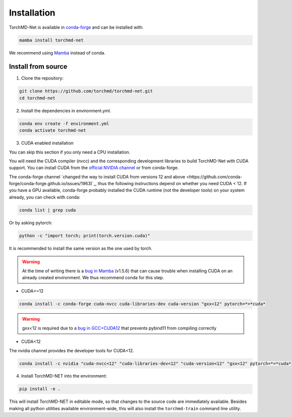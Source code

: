 Installation
============

TorchMD-Net is available in `conda-forge <https://conda-forge.org/>`_ and can be installed with:

.. code-block:: shell

   mamba install torchmd-net

We recommend using `Mamba <https://github.com/conda-forge/miniforge/#mambaforge>`_ instead of conda.

Install from source
-------------------

1. Clone the repository:

.. code-block:: shell

      git clone https://github.com/torchmd/torchmd-net.git
      cd torchmd-net

2. Install the dependencies in environment.yml.

.. code-block:: shell

      conda env create -f environment.yml
      conda activate torchmd-net

3. CUDA enabled installation

You can skip this section if you only need a CPU installation.

You will need the CUDA compiler (nvcc) and the corresponding development libraries to build TorchMD-Net with CUDA support. You can install CUDA from the `official NVIDIA channel <https://docs.nvidia.com/cuda/cuda-installation-guide-linux/index.html#conda-installation>`_ or from conda-forge.

The conda-forge channel `changed the way to install CUDA from versions 12 and above <https://github.com/conda-forge/conda-forge.github.io/issues/1963)`_, thus the following instructions depend on whether you need CUDA < 12. If you have a GPU available, conda-forge probably installed the CUDA runtime (not the developer tools) on your system already, you can check with conda:
   
.. code-block:: shell

   conda list | grep cuda

   
Or by asking pytorch:
   
.. code-block:: shell
		 
   python -c "import torch; print(torch.version.cuda)"

   
It is recommended to install the same version as the one used by torch.  

.. warning:: At the time of writing there is a `bug in Mamba <https://github.com/mamba-org/mamba/issues/3120>`_ (v1.5.6) that can cause trouble when installing CUDA on an already created environment. We thus recommend conda for this step.
	     
* CUDA>=12

.. code-block:: shell

   conda install -c conda-forge cuda-nvcc cuda-libraries-dev cuda-version "gxx<12" pytorch=*=*cuda*

   
.. warning:: gxx<12 is required due to a `bug in GCC+CUDA12 <https://github.com/pybind/pybind11/issues/4606>`_ that prevents pybind11 from compiling correctly
	      

* CUDA<12  
  
The nvidia channel provides the developer tools for CUDA<12.
  
.. code-block:: shell
		 
    conda install -c nvidia "cuda-nvcc<12" "cuda-libraries-dev<12" "cuda-version<12" "gxx<12" pytorch=*=*cuda*


4. Install TorchMD-NET into the environment:

.. code-block:: shell

      pip install -e .

This will install TorchMD-NET in editable mode, so that changes to the source code are immediately available.
Besides making all python utilities available environment-wide, this will also install the ``torchmd-train`` command line utility.

